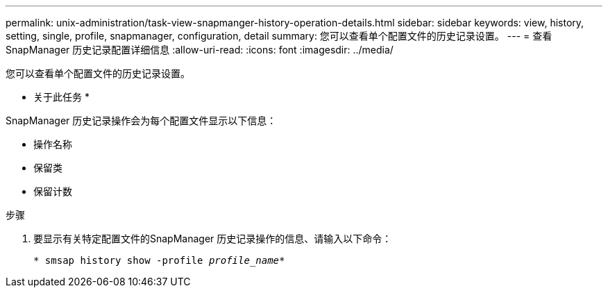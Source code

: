 ---
permalink: unix-administration/task-view-snapmanger-history-operation-details.html 
sidebar: sidebar 
keywords: view, history, setting, single, profile, snapmanager, configuration, detail 
summary: 您可以查看单个配置文件的历史记录设置。 
---
= 查看SnapManager 历史记录配置详细信息
:allow-uri-read: 
:icons: font
:imagesdir: ../media/


[role="lead"]
您可以查看单个配置文件的历史记录设置。

* 关于此任务 *

SnapManager 历史记录操作会为每个配置文件显示以下信息：

* 操作名称
* 保留类
* 保留计数


.步骤
. 要显示有关特定配置文件的SnapManager 历史记录操作的信息、请输入以下命令：
+
`* smsap history show -profile _profile_name_*`


